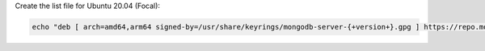 
Create the list file for Ubuntu 20.04 (Focal):

.. code-block:: bash

   echo "deb [ arch=amd64,arm64 signed-by=/usr/share/keyrings/mongodb-server-{+version+}.gpg ] https://repo.mongodb.org/apt/ubuntu focal/mongodb-org/{+version+} multiverse" | sudo tee /etc/apt/sources.list.d/mongodb-org-{+version+}.list


